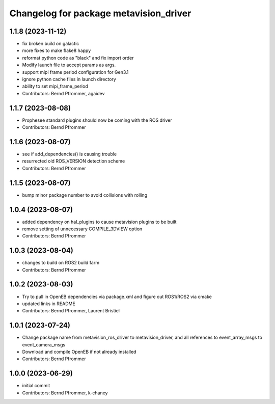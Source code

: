 ^^^^^^^^^^^^^^^^^^^^^^^^^^^^^^^^^^^^^^^
Changelog for package metavision_driver
^^^^^^^^^^^^^^^^^^^^^^^^^^^^^^^^^^^^^^^

1.1.8 (2023-11-12)
------------------
* fix broken build on galactic
* more fixes to make flake8 happy
* reformat python code as "black" and fix import order
* Modify launch file to accept params as args.
* support mipi frame period configuration for Gen3.1
* ignore python cache files in launch directory
* ability to set mipi_frame_period
* Contributors: Bernd Pfrommer, agaidev

1.1.7 (2023-08-08)
------------------
* Prophesee standard plugins should now be coming with the ROS driver
* Contributors: Bernd Pfrommer

1.1.6 (2023-08-07)
------------------
* see if add_dependencies() is causing trouble
* resurrected old ROS_VERSION detection scheme
* Contributors: Bernd Pfrommer

1.1.5 (2023-08-07)
------------------
* bump minor package number to avoid collisions with rolling

1.0.4 (2023-08-07)
------------------
* added dependency on hal_plugins to cause metavision plugins to be built
* remove setting of unnecessary COMPILE_3DVIEW option
* Contributors: Bernd Pfrommer

1.0.3 (2023-08-04)
------------------
* changes to build on ROS2 build farm
* Contributors: Bernd Pfrommer

1.0.2 (2023-08-03)
------------------
* Try to pull in OpenEB dependencies via package.xml and figure out ROS1/ROS2 via cmake
* updated links in README
* Contributors: Bernd Pfrommer, Laurent Bristiel

1.0.1 (2023-07-24)
------------------
* Change package name from metavision_ros_driver to metavision_driver, and
  all references to event_array_msgs to event_camera_msgs
* Download and compile OpenEB if not already installed
* Contributors: Bernd Pfrommer

1.0.0 (2023-06-29)
------------------
* initial commit
* Contributors: Bernd Pfrommer, k-chaney
